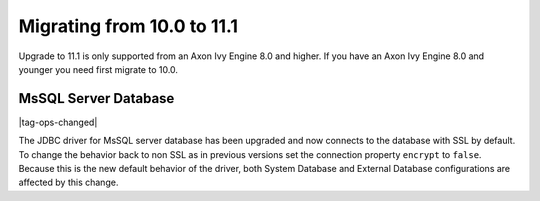 .. _migrate-100-111:

Migrating from 10.0 to 11.1
===========================

Upgrade to 11.1 is only supported from an Axon Ivy Engine 8.0 and higher.
If you have an Axon Ivy Engine 8.0 and younger you need first migrate to 10.0.

MsSQL Server Database
*********************

|tag-ops-changed|

The JDBC driver for MsSQL server database has been upgraded and now connects to the database with SSL by default.
To change the behavior back to non SSL as in previous versions set the connection property ``encrypt`` to ``false``.
Because this is the new default behavior of the driver, both System Database and External Database configurations are affected by this change.


